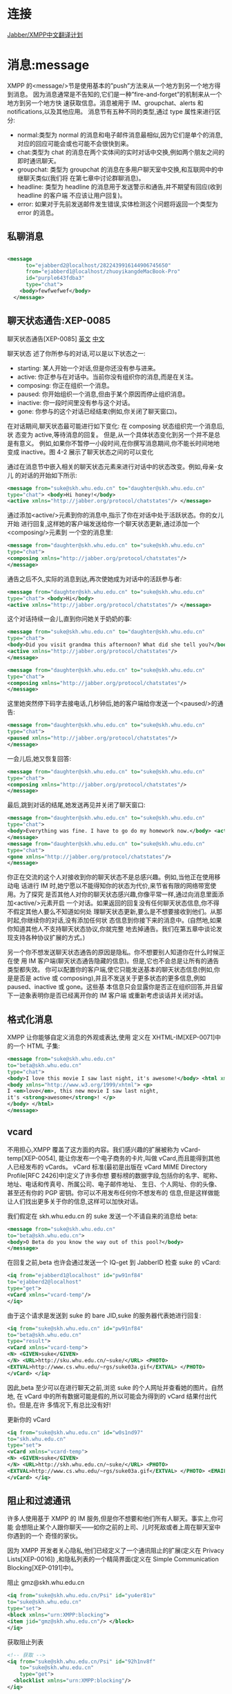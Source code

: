 * 连接

[[http://wiki.jabbercn.org/%E9%A6%96%E9%A1%B5][Jabber/XMPP中文翻译计划]]

* 消息:message

XMPP 的<message/>节是使用基本的”push”方法来从一个地方到另一个地方得到消息。 因为消息通常是不告知的,它们是一种”fire-and-forget”的机制来从一个地方到另一个地方快 速获取信息。消息被用于 IM、groupchat、alerts 和 notifications,以及其他应用。
消息节有五种不同的类型,通过 type 属性来进行区分:

+ normal:类型为 normal 的消息和电子邮件消息最相似,因为它们是单个的消息,对应的回应可能会或也可能不会很快到来。
+ chat:类型为 chat 的消息在两个实体间的实时对话中交换,例如两个朋友之间的即时通讯聊天。
+ groupchat: 类型为 groupchat 的消息在多用户聊天室中交换,和互联网中的中继聊天类似(我们将 在第七章中讨论群聊消息)。
+ headline: 类型为 headline 的消息用于发送警示和通告,并不期望有回应(收到 headline 的客户端 不应该让用户回复)。
+ error: 如果对于先前发送邮件发生错误,实体检测这个问题将返回一个类型为 error 的消息。
  
** 私聊消息

#+begin_src xml

<message 
      to="ejabberd2@localhost/2822439916144906745650" 
      from="ejabberd1@localhost/zhuoyikangdeMacBook-Pro" 
      id="purple643fdba3" 
      type="chat">
    <body>fewfwefwef</body>
  </message>

#+end_src

** 聊天状态通告:XEP-0085

聊天状态通告[XEP-0085] [[http://xmpp.org/extensions/xep-0085.html][英文]]  [[http://wiki.jabbercn.org/XEP-0085][中文]]

聊天状态 述了你所参与的对话,可以是以下状态之一:
+ starting: 某人开始一个对话,但是你还没有参与进来。
+ active: 你正参与在对话中。当前你没有组织你的消息,而是在关注。
+ composing: 你正在组织一个消息。
+ paused: 你开始组织一个消息,但由于某个原因而停止组织消息。
+ inactive: 你一段时间里没有参与这个对话。
+ gone: 你参与的这个对话已经结束(例如,你关闭了聊天窗口)。

在对话期间,聊天状态最可能进行如下变化:
在 composing 状态组织完一个消息后,状 态变为 active,等待消息的回复。
但是,从一个具体状态变化到另一个并不是总是有意义。 例如,如果你不暂停一小段时间,在你撰写消息期间,你不能长时间地地变成 inactive。图 4-2 展示了聊天状态之间的可以变化


通过在消息节中嵌入相关的聊天状态元素来进行对话中的状态改变。例如,母亲-女儿
的对话的开始如下所示:

#+begin_src xml
<message from="suke@skh.whu.edu.cn" to="daughter@skh.whu.edu.cn"
type="chat"> <body>Hi honey!</body>
<active xmlns="http://jabber.org/protocol/chatstates"/> </message>
#+end_src

通过添加<active/>元素到你的消息中,指示了你在对话中处于活跃状态。你的女儿开始 进行回复,这样她的客户端发送给你一个聊天状态更新,通过添加一个<composing/>元素到 一个空的消息里:

#+begin_src xml
<message from="daughter@skh.whu.edu.cn" to="suke@skh.whu.edu.cn"
type="chat">
<composing xmlns="http://jabber.org/protocol/chatstates"/>
</message>
#+end_src

通告之后不久,实际的消息到达,再次使她成为对话中的活跃参与者:
 
#+begin_src xml
<message from="daughter@skh.whu.edu.cn" to="suke@skh.whu.edu.cn"
type="chat"> <body>Hi</body>
<active xmlns="http://jabber.org/protocol/chatstates"/> </message>
#+end_src

这个对话持续一会儿,直到你问她关于奶奶的事:

#+begin_src xml
<message from="suke@skh.whu.edu.cn" to="daughter@skh.whu.edu.cn"
type="chat">
<body>Did you visit grandma this afternoon? What did she tell you?</body>
<active xmlns="http://jabber.org/protocol/chatstates"/>
</message>

<message from="daughter@skh.whu.edu.cn" to="suke@skh.whu.edu.cn"
type="chat">
<composing xmlns="http://jabber.org/protocol/chatstates"/>
</message> 
#+end_src


这里她突然停下码字去接电话,几秒钟后,她的客户端给你发送一个<paused/>的通告:

#+begin_src xml
<message from="daughter@skh.whu.edu.cn" to="suke@skh.whu.edu.cn"
type="chat">
<paused xmlns="http://jabber.org/protocol/chatstates"/>
</message>
#+end_src

一会儿后,她又恢复回答:

#+begin_src xml
<message from="daughter@skh.whu.edu.cn" to="suke@skh.whu.edu.cn"
type="chat">
<composing xmlns="http://jabber.org/protocol/chatstates"/>
</message>
#+end_src

最后,跳到对话的结尾,她发送再见并关闭了聊天窗口:

#+begin_src xml
<message from="daughter@skh.whu.edu.cn" to="suke@skh.whu.edu.cn"
type="chat">
<body>Everything was fine. I have to go do my homework now.</body> <active xmlns="http://jabber.org/protocol/chatstates"/>
</message>
<message from="daughter@skh.whu.edu.cn" to="suke@skh.whu.edu.cn"
type="chat">
<gone xmlns="http://jabber.org/protocol/chatstates"/>
</message>
#+end_src

你正在交流的这个人对接收到你的聊天状态不是总感兴趣。例如,当他正在使用移动电 话进行 IM 时,她宁愿以不能得知你的状态为代价,来节省有限的网络带宽使用。为了探究 是否其他人对你的聊天状态感兴趣,你像平常一样,通过向消息里面添加<active/>元素开启 一个对话。如果返回的回复没有任何聊天状态信息,你不得不假定其他人要么不知道如何处 理聊天状态更新,要么是不想要接收到他们。从那时起,你继续你的对话,没有添加任何状 态信息到你接下来的消息中。(自然地,如果你知道其他人不支持聊天状态协议,你就完整 地去掉通告。我们在第五章中谈论发现支持各种协议扩展的方式。)

另一个你不想发送聊天状态通告的原因是隐私。你不想要别人知道你在什么时候正在使 用 IM 客户端(聊天状态通告隐藏的信息)。但是,它也不会总是让所有的通告类型都失效。 你可以配置你的客户端,使它只能发送基本的聊天状态信息(例如,你是是否是 active 或 composing),并且不发送关于更多状态的更多信息,例如 paused、inactive 或 gone。这些基 本信息只会显露你是否正在组织回答,并且留下一迹象表明你是否已经离开你的 IM 客户端 或重新考虑谈话并关闭对话。

** 格式化消息

XMPP 让你能够自定义消息的外观或表达,使用
定义在 XHTML-IM[XEP-0071]中的一个 HTML 子集: 

#+begin_src xml
<message from="suke@skh.whu.edu.cn"
to="beta@skh.whu.edu.cn"
type="chat">
<body>I love this movie I saw last night, it's awesome!</body> <html xmlns="http://jabber.org/protocol/xhtml-im">
<body xmlns="http://www.w3.org/1999/xhtml"> <p>
I <em>love</em>, this new movie I saw last night,
it's <strong>awesome</strong>! </p>
</body> </html>
</message>
#+end_src

** vcard


不用担心,XMPP 覆盖了这方面的内容。我们感兴趣的扩展被称为 vCard-temp[XEP-0054], 能让你发布一个电子商务的卡片,叫做 vCard,而且能得到其他人已经发布的 vCards。
vCard 标准(最初是出版在 vCard MIME Directory Profile[RFC 2426]中)定义了许多你想 要标榜的数据字段,包括你的名字、昵称、地址、电话和传真号、所属公司、电子邮件地址、 生日、个人网址、你的头像、甚至还有你的 PGP 密钥。你可以不用发布任何你不想发布的 信息,但是这样做能让人们找出更多关于你的信息,这样可以加快对话。

我们假定在 skh.whu.edu.cn 的 suke 发送一个不请自来的消息给 beta: 

#+begin_src xml
<message from="suke@skh.whu.edu.cn"
to="beta@skh.whu.edu.cn">
<body>O Beta do you know the way out of this pool?</body>
</message>
#+end_src


在回复之前,beta 也许会通过发送一个 IQ-get 到 JabberID 检查 suke 的 vCard:

#+begin_src xml
<iq from="ejabberd1@localhost" id="pw91nf84"
to="ejabberd2@localhost"
type="get">
<vCard xmlns="vcard-temp"/>
</iq>
#+end_src

由于这个请求是发送到 suke 的 bare JID,suke 的服务器代表她进行回复:

#+begin_src xml
<iq from="suke@skh.whu.edu.cn" id="pw91nf84"
to="beta@skh.whu.edu.cn"
type="result">
<vCard xmlns="vcard-temp">
<N> <GIVEN>suke</GIVEN>
</N> <URL>http://sku.whu.edu.cn/~suke/</URL> <PHOTO>
<EXTVAL>http://www.cs.whu.edu/~rgs/suke03a.gif</EXTVAL> </PHOTO>
</vCard> </iq>
#+end_src

因此,beta 至少可以在进行聊天之前,浏览 suke 的个人网址并查看她的图片。自然地, 在 vCard 中的所有数据可能是假的,所以可能会为得到的 vCard 结果付出代价。但是,在许 多情况下,有总比没有好!

更新你的 vCard
#+begin_src xml
<iq from="suke@skh.whu.edu.cn" id="w0s1nd97"
to="skh.whu.edu.cn"
type="set">
<vCard xmlns="vcard-temp">
<N> <GIVEN>suke</GIVEN>
</N> <URL>http://skh.whu.edu.cn/~suke/</URL> <PHOTO>
<EXTVAL>http://www.cs.whu.edu/~rgs/suke03a.gif</EXTVAL> </PHOTO> <EMAIL><USERID>suke@whu.edu.cn</USERID></EMAIL>
</vCard> </iq>
#+end_src


** 阻止和过滤通讯

许多人使用基于 XMPP 的 IM 服务,但是你不想要和他们所有人聊天。事实上,你可能 会想阻止某个人跟你聊天——如你之前的上司、儿时死敌或者上周在聊天室中你遇到的一个 奇怪的家伙。

因为 XMPP 开发者关心隐私,他们已经定义了一个通讯阻止的扩展(定义在 Privacy Lists[XEP-0016]) ,和隐私列表的一个精简界面(定义在 Simple Communication Blocking[XEP-0191]中)。

阻止 gmz@skh.whu.edu.cn

#+begin_src xml
<iq from="suke@skh.whu.edu.cn/Psi" id="yu4er81v"
to="suke@skh.whu.edu.cn"
type="set">
<block xmlns="urn:XMPP:blocking">
<item jid="gmz@skh.whu.edu.cn"/> </block>
</iq>
#+end_src

获取阻止列表

#+begin_src xml
  <!-- 获取 -->
  <iq from="suke@skh.whu.edu.cn/Psi" id="92h1nv8f"
      to="suke@skh.whu.edu.cn"
      type="get">
    <blocklist xmlns="urn:XMPP:blocking"/>
  </iq>

  <!-- 回复 -->
  <iq from="suke@skh.whu.edu.cn" id="92h1nv8f"
      to="suke@skh.whu.edu.cn/Psi"
      type="result">
    <blocklist xmlns="urn:XMPP:blocking">
      <item jid="gmz@skh.whu.edu.cn"/>
    <item jid="spammers.lit"/> </blocklist>
  </iq>

#+end_src

* 出席:presence

只有通过你授权的人才能看到你是否在线。这个授权被称为出席订阅 (presence subscription)。为了让某人看到你的出席，这个人需要向你发送订阅请求,并且 你需要批准该请求。一旦你批准了这个订阅,用户将自动地接收到关于你的网络可用性的常规通知。订阅模型意味着 XMPP 的<presence/>节本质上是一个简单、专门的发布-订阅方法, 通过这种形式,当你在线,然后将状态改为“会议中”或者“午餐中”,然后离线,向你订阅了出席的人将收到更新的出席信息。

** 出席订阅

让我们看一下握手订阅过程实际上是怎样运作的。 为了获取某个人的出席信息,你给他发送一个订阅请求(通过 subscribe 类型): 

#+begin_src xml
<presence from="suke@skh.whu.edu.cn" to="beta@skh.whu.edu.cn" type="subscribe"/> 
#+end_src


当指定的接受者接受到你的出席订阅请求时,他可以接受它(通过 subscribed 类型)或
者拒绝它(通过 unsubscribed 类型):
#+begin_src xml
<presence from="beta@skh.whu.edu.cn" to=" suke@skh.whu.edu.cn" type="subscribed"/> 
#+end_src


你可以想象到,为了创造一个双向的出席订阅,当一个人接受了对方发送的订阅请求之后,也需要返回一个订阅请求给对方。
#+begin_src xml
<presence from="beta@skh.whu.edu.cn" to=" suke@skh.whu.edu.cn" type="subscribe"/>
#+end_src


一般来说,你的客户端这时会自动同意请求,而不是要求你同意对方返回的请求。
#+begin_src xml
<presence from="suke@skh.whu.edu.cn" to="beta@skh.whu.edu.cn" type="subscribed"/>
#+end_src


一旦你订阅了另一个人的出席信息,当他的网络可用状况改变的时候,你会自动得到通 知。通知信息的格式如下:
#+begin_src xml
<presence from="beta@skh.whu.edu.cn" to=" suke@skh.whu.edu.cn">
<show>xa</show>
<status>down the rabbit hole!</status> </presence>
#+end_src

** 出席消息传递
现在你和你的联络者互相被订阅了,那么出席信息是怎样在你们之间传递的呢?这里有
一个简单的概括。

1. 你和你的服务器商议 XML 流信息(见第 12 章)
 
2. 你发送一个初始化的出席节到你的服务器:

#+begin_src xml
<presence/>
#+end_src

是的,这是你可以看见的最小的 XMPP 小节。初始化出席可以包含更多的可用状态信 息,关于这一点后面会详述。

3. 你的服务器检查你的名册,然后发送一个出席通知到订阅你的每一个人,发送的格式如 下:

#+begin_src xml
<presence from="suke@skh.whu.edu.cn" to="beta@skh.whu.edu.cn"/>
<presence from="suke@skh.whu.edu.cn" to="gmz@skh.whu.edu.cn"/>
[etc.]
#+end_src


4. 现在每一个订阅了你的出席的人知道你现在在线,并且可以进行通讯。但是你怎么知道 他们是否在线呢? 这里,你的服务器再一次发挥了作用,因为它发送一个出席调查给你订阅的每一个人:

#+begin_src xml
<presence from="suke@skh.whu.edu.cn" to="beta@skh.whu.edu.cn" type="probe"/>
<presence from="suke@skh.whu.edu.cn" to="gmz@skh.whu.edu.cn" type="probe"/>
[etc.]
#+end_src

5. 一旦你的联络者的服务器接受到了调查,它们根据记录检测许可,如果你被允许查看联 络者的出席信息,你将至少会受到来自那些在线的人的一次通知,有时不在线的话也会 给一个通知,包括上一次出席通知的发送时间。

#+begin_src xml
<presence from="gmz@skh.whu.edu.cn" to="suke@skh.whu.edu.cn" type="unavailable"> <delay xmlns="urn:XMPP:delay"
stamp="2008-11-26T15:59:09Z"/> 1 </presence>
<presence from="lj@skh.whu.edu.cn" to="suke@skh.whu.edu.cn"/>
<presence from="skh@skh.whu.edu.cn" to="suke@skh.whu.edu.cn"/>
[etc.]
#+end_src

<delay/> 元素是由联络者的服务器添加的,而 UTC 时间戳是出席节被联络者发送的 时间。(在这个例子中,是联络者下线的时间)
注意你可能接收到一片以上的出席片,因为任何给定的联系可能包含多个链接的资源。
你总是接收到不可用的出席信息吗?
有些服务器实现并不针对出席调查返回不可用通知,它们只是简单地忽略掉出席调查。 从理论上说,如果被调查的实体不返回任何出席通知,就可以假设实体并不在线。

** 出席状态更新

#+begin_src xml

<!-- 发送一条presence消息 -->
  <presence from="ejabberd1@localhost/zhuoyikangdeMacBook-Pro" > 
    <show>xa</show>
    <status>down the rabbit hole!</status>
  </presence>

<!-- 收到一条presence消息 -->
  <presence to="ejabberd2@localhost/11889489359729853235658" 
            from="ejabberd1@localhost/zhuoyikangdeMacBook-Pro">
    <show>away</show>
    <status>离开</status>
    <c xmlns="http://jabber.org/protocol/caps" node="http://pidgin.im/" ver="DdnydQG7RGhP9E3k9Sf+b+bF0zo=" hash="sha-1" />
    <x xmlns="vcard-temp:x:update">
      <photo>3a78a838440a436f03750a232ac7769bb30e1f98</photo>
    </x>
  </presence>

#+end_src

** TODO 定向出席
** 下线
#+begin_src xml
<presence type="unavailable"/>
#+end_src

下线有这样几种含义:

+ 你的服务器向你的联络列表中的所有人广播你不可用的通知。
+ 你的服务器同样向所有你发送了定向出席的实体广播你的不可用状态的通知。
+ 如果你没有其他的在线资源,当你的联系人的服务器接收到一个不可用通知时,它们应该会停止向你发送出席通知。 如果你没有其他的在线资源,你的服务器将停止发送信息给你,将它们储存起来,下次你上线时,将这些信息传递给你。(我们在第四章中更详细地 述了这些离线消息)。

** TODO 丰富出席

* 信息/查询:iq 

信息/查询(IQ)节 供了一种用于请求-应答交互和简单工作流的结构,和你熟悉的 HTTP 中的 GET、POST 和 PUT 方法相似。和<message/>节不同,一个 IQ 节能包含仅有一个有效载 荷,用于定义处理的请求或接收人采用的行为。另外,发送 IQ 节的实体必须总是接收一个 回复(通常由目的接收者或接受者的服务器产生)。请求和应答通过使用 id 属性跟踪,id 属 性由请求实体生成,并被包含在应答的实体中。最后,type 属性在 IQ 节中有特定的值:

+ get: 请求实体信息,例如请求注册一个账户(类似于 HTTP GET)。
+ set: 请求实体 供一些信息或作出一个请求(类似于 HTTP POST 或 PUT)。 
+ result: 应答实体返回 get 操作的结果(例如一个实体必须 供信息用来注册账户),或者确认 一个 set 请求(类似于一个 HTTP200 状态码)。
+ error: 应答实体或一个中间实体,例如 XMPP 服务器,通知请求实体它不能处理 get 或 set 请 求(例如,因为请求的格式不正确,请求实体无权执行该操作等)。早期在 HTTP 中使用的 数字错误代码已被可扩展错误条件的 XML 元素取代。

** 花名册/获取: roster

*** 例子1，通过sleekxmpp发送

#+begin_src xml
  <!-- 获取花名册 -->

  <iq type="get"
      id="5595091f-0bf2-45f1-b7be-4dfc575eaa9a-3">
    <query xmlns="jabber:iq:roster" />
  </iq>

  <!-- 回复花名册 -->
  <iq to="ejabberd2@localhost/17899982120809451657666" 
      from="ejabberd2@localhost"
      id="5595091f-0bf2-45f1-b7be-4dfc575eaa9a-3"
      type="result">
    <query xmlns="jabber:iq:roster">
      <item jid="ejabberd1@localhost" subscription="both" />
      <item jid="ejabberd2@localhost" subscription="none" />
    </query>
  </iq>

#+end_src

*** 例子2，通过adium发送

#+begin_src xml
  <!-- 另一个例子:from Adium -->
  <iq type='get'
      id='5595091f-0bf2-45f1-b7be-4dfc575eaa9a-3'>
    <query xmlns='jabber:iq:roster'/>
  </iq>

  <iq xmlns='jabber:client'
      from='ejabberd1@localhost'
      to='ejabberd1@localhost/zhuoyikangdeMacBook-Pro'
      id='5595091f-0bf2-45f1-b7be-4dfc575eaa9a-3'
      type='result'>
    <query xmlns='jabber:iq:roster'>
      <item subscription='to' jid='ejabberd3@localhost'>
        <group>Buddies</group>
      </item>
      <item subscription='both' jid='ejabberd2@localhost'>
        <group>联系人列表</group>
        <group>Buddies</group>
      </item>
    </query>
  </iq>
#+end_src

** 花名册/添加

#+begin_src xml

  <!-- 订阅presence -->
  <presence to='ejabberd@localhost' type='subscribe'/>


  <!-- 添加一个新的联系人 -->
  <iq xmlns='jabber:client' from='ejabberd1@localhost' to='ejabberd1@localhost/zhuoyikangdeMacBook-Pro' id='push18026560777104592747' type='set'>
    <query xmlns='jabber:iq:roster'>
      <item subscription='none' jid='ejabberd@localhost'>
        <group>Buddies</group>
      </item>
    </query>
  </iq>

  <!-- 返回一个空的result确定名单更新 -->

  <iq xmlns='jabber:client' from='ejabberd1@localhost' to='ejabberd1@localhost/zhuoyikangdeMacBook-Pro' id='purplebf9a1ae3' type='result'/>


  <!-- 其他 -->
  <iq xmlns='jabber:client' from='ejabberd1@localhost' to='ejabberd1@localhost/zhuoyikangdeMacBook-Pro' id='push17735263317994402973' type='set'>
    <query xmlns='jabber:iq:roster'>
      <item ask='subscribe' subscription='none' jid='ejabberd@localhost'>
        <group>Buddies</group>
      </item>
    </query>
  </iq>

  <iq type='result' id='push17735263317994402973'/>

  <iq type='get' id='purplebf9a1ae4'>
    <ping xmlns='urn:xmpp:ping'/>
  </iq>

  <iq xmlns='jabber:client' from='ejabberd1@localhost' to='ejabberd1@localhost/zhuoyikangdeMacBook-Pro' id='purplebf9a1ae4' type='result'/>

#+end_src
* TODO 发现世界
* TODO 数据表单
* 多方通讯互动
多用户聊天(MUC) [XEP- 0045]

** 群聊基础

群聊的重点是一个有自己的 JabberID 的特定的房间。例如,在图 7-1 所示的房间的 ID 是 teaparty@conference.skh.whu.edu.cn。

房间是在 teaparty@conference. skh.whu.edu.cn 托管,而不是 skh.whu.edu.cn。这地址是 原先的 jabberd 服务器一部分,其中唯一由核心 XMPP 后台程序处理的服务是出席,名册, 一对一的消息,和一般节路由。其他服务由叫做组件的附加模块处理。这些组件被分配不同 的域名,如在 jabber.org 的群聊服务 conference.jabber.org。这些域名随后用于内部布线,使 任何目标为 conference.jabber.org 的节被自动传送到群聊组件。更多现代 XMPP 服务器项目 遵循同样的做法,虽然 XMPP 没有什么能防止一个如 teaparty@skh.whu.edu.cn 地址成为群 聊室。

Suke 这样加入我们的 teaparty 房间:

#+begin_src xml
<presence from="suke@ skh.whu.edu.cn /rabbithole" to="teaparty@conference. skh.whu.edu.cn /suke"/>
#+end_src

 在你加入一个房间的时候,几件事情发生:

 + 房间里发出了一个参与通知,从你的 JID 到其他参与者。
 + 房间会从所有其他参与者的房间 JID 发送给你的出席,让你的客户可以建立一个专门的房间居住者“名册“。
 + 房间通常会通知你最近的一些交流消息使你掌握谈论的背景。

首先,房间的参与者收到了 Suke 的加入通知:

#+begin_src xml
<presence from="teaparty@conference.skh.whu.edu.cn/suke" to="hatter@skh.whu.edu.cn/underahat"/>
<presence from="teaparty@conference.skh.whu.edu.cn/Suke" to="hare@skh.whu.edu.cn/chair"/>
<presence from="teaparty@conference.skh.whu.edu.cn/Suke" to="dormouse@skh.whu.edu.cn/sleepspace"/>
#+end_src

接下来,Suke 接受到房间参与者的名单

#+begin_src xml
<presence from="teaparty@conference.skh.whu.edu.cn/Mad Hatter" to="suke@skh.whu.edu.cn/rabbithole"/>
<presence from="teaparty@conference.skh.whu.edu.cn/March Hare" to="suke@skh.whu.edu.cn/rabbithole"/>
<presence from="teaparty@conference.skh.whu.edu.cn/Dormouse" to="suke@skh.whu.edu.cn/rabbithole"/>
#+end_src

然后是房间历史。房间发送多少信息取决于配置。注意这些消息包括一个延迟发送时间 戳显示(UTC),它说明每个消息最初收到的时间,这样你可以知道历史信息多久以前被送 往(因此可以知道房间的繁忙程度):

#+begin_src xml
<message from="teaparty@conference.skh.whu.edu.cn/March Hare" 
to="suke@skh.whu.edu.cn/rabbithole"
type="groupchat">
<body>Have some wine</body>
<delay xmlns="urn:XMPP:delay" stamp="2008-11-07T18:42:03Z"/>
</message>
#+end_src
